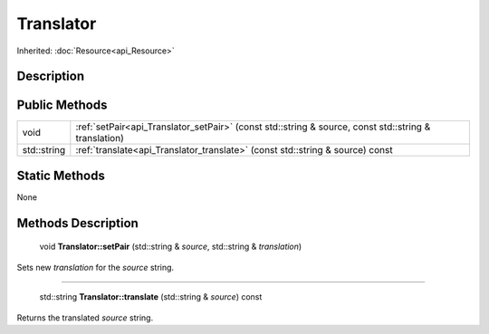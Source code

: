 .. _api_Translator:

Translator
==========

Inherited: :doc:`Resource<api_Resource>`

.. _api_Translator_description:

Description
-----------



.. _api_Translator_public:

Public Methods
--------------

+--------------+------------------------------------------------------------------------------------------------------+
|         void | :ref:`setPair<api_Translator_setPair>` (const std::string & source, const std::string & translation) |
+--------------+------------------------------------------------------------------------------------------------------+
|  std::string | :ref:`translate<api_Translator_translate>` (const std::string & source) const                        |
+--------------+------------------------------------------------------------------------------------------------------+



.. _api_Translator_static:

Static Methods
--------------

None

.. _api_Translator_methods:

Methods Description
-------------------

.. _api_Translator_setPair:

 void **Translator::setPair** (std::string & *source*, std::string & *translation*)

Sets new *translation* for the *source* string.

----

.. _api_Translator_translate:

 std::string **Translator::translate** (std::string & *source*) const

Returns the translated *source* string.


